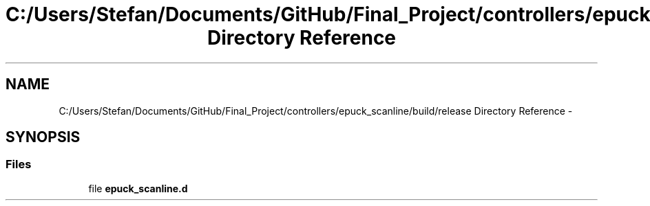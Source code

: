 .TH "C:/Users/Stefan/Documents/GitHub/Final_Project/controllers/epuck_scanline/build/release Directory Reference" 3 "Mon Mar 31 2014" "Version 0.2" "Major Project Documentation" \" -*- nroff -*-
.ad l
.nh
.SH NAME
C:/Users/Stefan/Documents/GitHub/Final_Project/controllers/epuck_scanline/build/release Directory Reference \- 
.SH SYNOPSIS
.br
.PP
.SS "Files"

.in +1c
.ti -1c
.RI "file \fBepuck_scanline\&.d\fP"
.br
.in -1c
